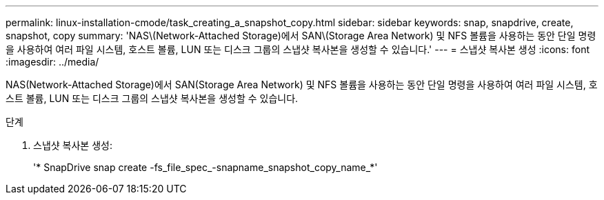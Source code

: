---
permalink: linux-installation-cmode/task_creating_a_snapshot_copy.html 
sidebar: sidebar 
keywords: snap, snapdrive, create, snapshot, copy 
summary: 'NAS\(Network-Attached Storage)에서 SAN\(Storage Area Network) 및 NFS 볼륨을 사용하는 동안 단일 명령을 사용하여 여러 파일 시스템, 호스트 볼륨, LUN 또는 디스크 그룹의 스냅샷 복사본을 생성할 수 있습니다.' 
---
= 스냅샷 복사본 생성
:icons: font
:imagesdir: ../media/


[role="lead"]
NAS(Network-Attached Storage)에서 SAN(Storage Area Network) 및 NFS 볼륨을 사용하는 동안 단일 명령을 사용하여 여러 파일 시스템, 호스트 볼륨, LUN 또는 디스크 그룹의 스냅샷 복사본을 생성할 수 있습니다.

.단계
. 스냅샷 복사본 생성:
+
'* SnapDrive snap create -fs_file_spec_-snapname_snapshot_copy_name_*'


